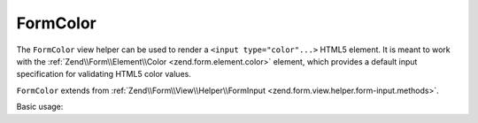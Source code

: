 .. _zend.form.view.helper.form-color:

FormColor
^^^^^^^^^

The ``FormColor`` view helper can be used to render a ``<input type="color"...>`` HTML5 element.
It is meant to work with the :ref:`Zend\\Form\\Element\\Color <zend.form.element.color>`
element, which provides a default input specification for validating HTML5 color values.

``FormColor`` extends from :ref:`Zend\\Form\\View\\Helper\\FormInput <zend.form.view.helper.form-input.methods>`.

.. _zend.form.view.helper.form-color.usage:

Basic usage:

.. code-block:: php
   :linenos:

   use Zend\Form\Element;

   $element = new Element\Color('my-color');

   // Within your view
   echo $this->formColor($element);

   // Returns: <input type="color" name="my-color" value="">

